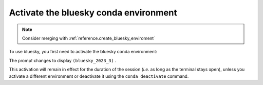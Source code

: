 .. _instrument.activate_bluesky_conda_environment:

Activate the bluesky conda environment
--------------------------------------

.. note:: Consider merging with :ref:`reference.create_bluesky_enviroment`

.. TODO: instead of dropdown, make a paragraph that references the extra help page
   If you need to install a bluesky conda environment, see these instruction...
   See these instructions (link) if you need to create a bluesky conda environment.
   MAKE SURE THE TITLE names match.  Use :ref: anchors.

.. raw:: html

   <details>
   <summary>How to create a conda environment for bluesky?</summary>

   See <a href="https://bcda-aps.github.io/bluesky_training/reference/_create_conda_env.html">here</a>.

   </details>

To use bluesky, you first need to activate the bluesky conda environment:

.. raw:: html

   <pre>
   $ <b>conda activate bluesky_2023_3</b>
   </pre>

The prompt changes to display ``(bluesky_2023_3)`` .

.. raw:: html

   <details>
   <summary>How to create an alias to activate the bluesky environment?</summary>

   See <a href="https://bcda-aps.github.io/bluesky_training/reference/_create_conda_env.html#create-an-alias-to-activate-the-bluesky-environment">here</a>.
   </details>



This activation will remain in effect for the duration of the session
(*i.e.* as long as the terminal stays open), unless you activate a
different environment or deactivate it using the ``conda deactivate``
command.


